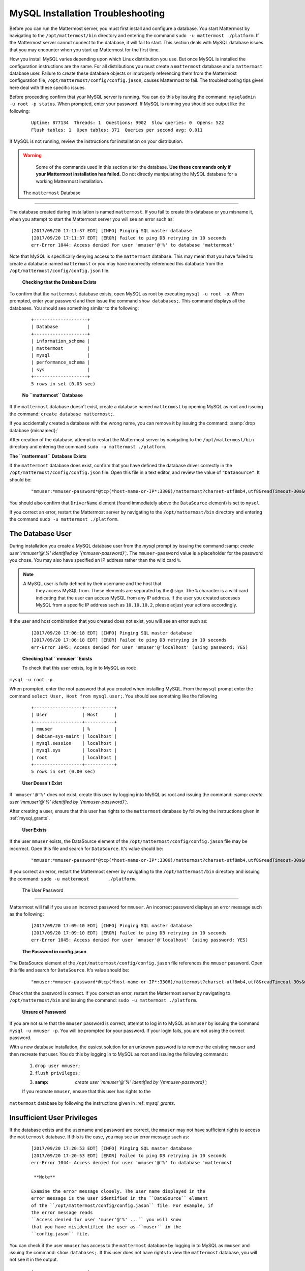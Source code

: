 MySQL Installation Troubleshooting
==================================

Before you can run the Mattermost server, you must first install and
configure a database. You start Mattermost by navigating to the
``/opt/mattermost/bin`` directory and entering the command
``sudo -u mattermost ./platform``. If the Mattermost server cannot
connect to the database, it will fail to start. This section deals with
MySQL database issues that you may encounter when you start up
Mattermost for the first time.

How you install MySQL varies depending upon which Linux distribution you
use. But once MySQL is installed the configuration instructions are the
same. For all distributions you must create a ``mattermost`` database
and a ``mattermost`` database user. Failure to create these database
objects or improperly referencing them from the Mattermost configuration
file, ``/opt/mattermost/config/config.jason``, causes Mattermost to
fail. The troubleshooting tips given here deal with these specific
issues.

Before proceeding confirm that your MySQL server is running. You can do
this by issuing the command: ``mysqladmin -u root -p status``. When
prompted, enter your password. If MySQL is running you should see output
like the following:

 ::

    Uptime: 877134  Threads: 1  Questions: 9902  Slow queries: 0  Opens: 522  
    Flush tables: 1  Open tables: 371  Queries per second avg: 0.011

If MySQL is not running, review the instructions for installation on
your distribution.

.. warning::

  Some of the commands used in this section alter the database. **Use
  these commands only if your Mattermost installation has failed.** Do
  not directly manipulating the MySQL database for a working
  Mattermost installation.

 The ``mattermost`` Database
-----------------------

The database created during installation is named ``mattermost``. If you
fail to create this database or you misname it, when you attempt to
start the Mattermost server you will see an error such as:

 ::

    [2017/09/20 17:11:37 EDT] [INFO] Pinging SQL master database
    [2017/09/20 17:11:37 EDT] [EROR] Failed to ping DB retrying in 10 seconds
    err-Error 1044: Access denied for user 'mmuser'@'%' to database 'mattermost'

Note that MySQL is specifically denying access to the ``mattermost``
database. This may mean that you have failed to create a database named
``mattermost`` or you may have incorrectly referenced this database from
the ``/opt/mattermost/config/config.json`` file.

 **Checking that the Database Exists**

To confirm that the ``mattermost`` database exists, open MySQL as root
by executing ``mysql -u root -p``. When prompted, enter your
password and then issue the command ``show databases;``. This command
displays all the databases. You should see something similar to the
following:

 ::

    +--------------------+
    | Database           |
    +--------------------+
    | information_schema |
    | mattermost         |
    | mysql              |
    | performance_schema |
    | sys                |
    +--------------------+
    5 rows in set (0.03 sec)

 **No ``mattermost`` Database**

If the ``mattermost`` database doesn't exist, create a database named
``mattermost`` by opening MySQL as root and issuing the command:
``create database mattermost;``.

If you accidentally created a database with the wrong name, you can
remove it by issuing the command: :samp:`drop database {misnamed};`

After creation of the database, attempt to restart the Mattermost server
by navigating to the ``/opt/mattermost/bin`` directory and entering the
command ``sudo -u mattermost ./platform``.

**The ``mattermost`` Database Exists**

If the ``mattermost`` database does exist, confirm that you have defined
the database driver correctly in the
``/opt/mattermost/config/config.json`` file. Open this file in a text
editor, and review the value of ``"DataSource"``. It should be:

 ::

     "mmuser:*mmuser-password*@tcp(*host-name-or-IP*:3306)/mattermost?charset-utf8mb4,utf8&readTimeout-30s&writeTimeout-30s"

You should also confirm that ``DriverName`` element (found immediately
above the ``DataSource`` element) is set to ``mysql``.

If you correct an error, restart the Mattermost server by navigating to
the ``/opt/mattermost/bin`` directory and entering the command
``sudo -u mattermost ./platform``.

The Database User
-----------------

During installation you create a MySQL database user from the *mysql*
prompt by issuing the command
:samp: `create user 'mmuser'@'%' identified by '{mmuser-password}';`. The
``mmuser-password`` value is a placeholder for the password you chose.
You may also have specified an IP address rather than the wild card
``%``.

.. note::

  A MySQL user is fully defined by their username and the host that
    they access MySQL from. These elements are separated by the ``@``
    sign. The ``%`` character is a wild card indicating that the user
    can access MySQL from any IP address. If the user you created
    accesses MySQL from a specific IP address such as ``10.10.10.2``,
    please adjust your actions accordingly.

If the user and host combination that you created does not exist, you
will see an error such as:

 ::

    [2017/09/20 17:06:18 EDT] [INFO] Pinging SQL master database
    [2017/09/20 17:06:18 EDT] [EROR] Failed to ping DB retrying in 10 seconds 
    err-Error 1045: Access denied for user 'mmuser'@'localhost' (using password: YES)

 **Checking that ``mmuser`` Exists**

 To check that this user exists, log in to MySQL as root:
``mysql -u root -p``.

When prompted, enter the root password that you created when installing
MySQL. From the ``mysql`` prompt enter the command
``select User, Host from mysql.user;``. You should see something
like the following

 ::

    +------------------+-----------+
    | User             | Host      |
    +------------------+-----------+
    | mmuser           | %         |
    | debian-sys-maint | localhost |
    | mysql.session    | localhost |
    | mysql.sys        | localhost |
    | root             | localhost |
    +------------------+-----------+
    5 rows in set (0.00 sec)

 **User Doesn't Exist**

If ``'mmuser'@'%'`` does not exist, create this user by logging into
MySQL as root and issuing the command: 
:samp: `create user 'mmuser'@'%' identified by '{mmuser-password}';`.

After creating a user, ensure that this user has rights to the
``mattermost`` database by following the instructions given in
:ref:`mysql_grants`.

 **User Exists**

If the user ``mmuser`` exists, the DataSource element of the
``/opt/mattermost/config/config.jason`` file may be incorrect. Open this
file and search for ``DataSource``. It's value should be:

 ::

     "mmuser:*mmuser-password*@tcp(*host-name-or-IP*:3306)/mattermost?charset-utf8mb4,utf8&readTimeout-30s&writeTimeout-30s"

If you correct an error, restart the Mattermost server by navigating to
the ``/opt/mattermost/bin`` directory and issuing the command:
``sudo -u mattermost       ./platform``.

 The User Password
-----------------

Mattermost will fail if you use an incorrect password for ``mmuser``. An
incorrect password displays an error message such as the following:

 ::

    [2017/09/20 17:09:10 EDT] [INFO] Pinging SQL master database
    [2017/09/20 17:09:10 EDT] [EROR] Failed to ping DB retrying in 10 seconds 
    err-Error 1045: Access denied for user 'mmuser'@'localhost' (using password: YES)

 **The Password in config.jason**

The DataSource element of the ``/opt/mattermost/config/config.jason``
file references the ``mmuser`` password. Open this file and search for
``DataSource``. It's value should be:

 ::

     "mmuser:*mmuser-password*@tcp(*host-name-or-IP*:3306)/mattermost?charset-utf8mb4,utf8&readTimeout-30s&writeTimeout-30s"

Check that the password is correct. If you correct an error, restart the
Mattermost server by navigating to ``/opt/mattermost/bin`` and issuing
the command: ``sudo -u mattermost ./platform``.

 **Unsure of Password**

If you are not sure that the ``mmuser`` password is correct, attempt to
log in to MySQL as ``mmuser`` by issuing the command
``mysql -u mmuser -p``. You will be prompted for your password. If your
login fails, you are not using the correct password.

With a new database installation, the easiest solution for an unknown
password is to remove the existing ``mmuser`` and then recreate that
user. You do this by logging in to MySQL as root and issuing the
following commands:

 1. ``drop user mmuser;``

 2. ``flush privileges;``

 3. :samp: `create user 'mmuser'@'%' identified by '{mmuser-password}';`

 If you recreate ``mmuser``, ensure that this user has rights to the
``mattermost`` database by following the instructions given in
:ref: `mysql_grants`.

Insufficient User Privileges
----------------------------

If the database exists and the username and password are correct, the
``mmuser`` may not have sufficient rights to access the ``mattermost``
database. If this is the case, you may see an error message such as:

 ::

    [2017/09/20 17:20:53 EDT] [INFO] Pinging SQL master database
    [2017/09/20 17:20:53 EDT] [EROR] Failed to ping DB retrying in 10 seconds 
    err-Error 1044: Access denied for user 'mmuser'@'%' to database 'mattermost

     **Note**

    Examine the error message closely. The user name displayed in the
    error message is the user identified in the ``DataSource`` element
    of the ``/opt/mattermost/config/config.jason`` file. For example, if
    the error message reads
    ``Access denied for user 'muser'@'%' ...`` you will know
    that you have misidentified the user as ``muser`` in the
    ``config.jason`` file.

You can check if the user ``mmuser`` has access to the ``mattermost``
database by logging in to MySQL as ``mmuser`` and issuing the command:
``show databases;``. If this user does not have rights to view the
``mattermost`` database, you will not see it in the output.

 ::

    +--------------------+
    | Database           |
    +--------------------+
    | information_schema |
    +--------------------+
    1 rows in set (0.00 sec)

 .. _mysql_grants:

 **Granting Privileges to mmuser**

If the ``mattermost`` database exists and ``mmuser`` cannot view it,
exit from MySQL and then log in again as root. Issue the command
``grant all privileges on mattermost.* to 'mmuser'@'%';`` to grant
all rights on ``mattermost`` to ``mmuser``.

Restart the Mattermost server by navigating to the
``/opt/mattermost/bin`` directory and entering the command
``sudo -u mattermost ./platform``.
